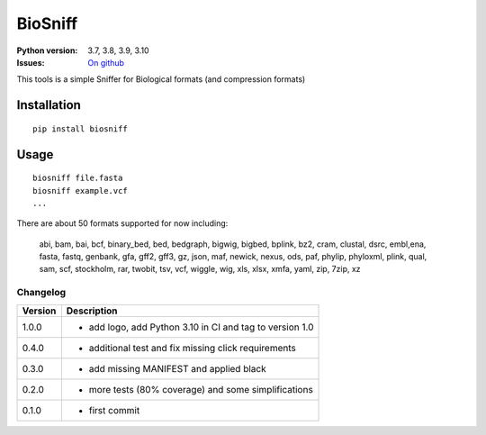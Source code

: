 BioSniff
############


.. image:: https://badge.fury.io/py/biosniff.svg
    :target: https://pypi.python.org/pypi/biosniff

.. image:: https://github.com/cokelaer/biosniff/actions/workflows/main.yml/badge.svg?branch=main
    :target: https://github.com/cokelaer/biosniff/actions/workflows/main.yml

.. image:: https://coveralls.io/repos/github/cokelaer/biosniff/badge.svg?branch=main
    :target: https://coveralls.io/github/cokelaer/biosniff?branch=main

.. images:: https://raw.githubusercontent.com/cokelaer/biosniff/main/doc/biosniff_logo_256.png
    :target: https://raw.githubusercontent.com/cokelaer/biosniff/main/doc/biosniff_logo_256.png

:Python version: 3.7, 3.8, 3.9, 3.10
:Issues: `On github <https://github.com/cokelaer/biosniff/issues>`_


This tools is a simple Sniffer for Biological formats (and compression formats)


Installation
===============

::

    pip install biosniff

Usage
======

::

    biosniff file.fasta
    biosniff example.vcf
    ...

There are about 50 formats supported for now including: 

    abi, bam, bai, bcf, binary_bed, bed, bedgraph, bigwig, bigbed, bplink,
    bz2, cram, clustal, dsrc, embl,ena, fasta, fastq, genbank, gfa, gff2,
    gff3, gz, json, maf, newick, nexus, ods, paf, phylip, phyloxml, plink,
    qual, sam, scf, stockholm, rar, twobit, tsv, vcf, wiggle, wig, 
    xls, xlsx, xmfa, yaml, zip, 7zip, xz


Changelog
~~~~~~~~~

========= ====================================================================
Version   Description
========= ====================================================================
1.0.0     * add logo, add Python 3.10 in CI and tag to version 1.0
0.4.0     * additional test and fix missing click requirements
0.3.0     * add missing MANIFEST and applied black
0.2.0     * more tests (80% coverage) and some simplifications
0.1.0     * first commit
========= ====================================================================

